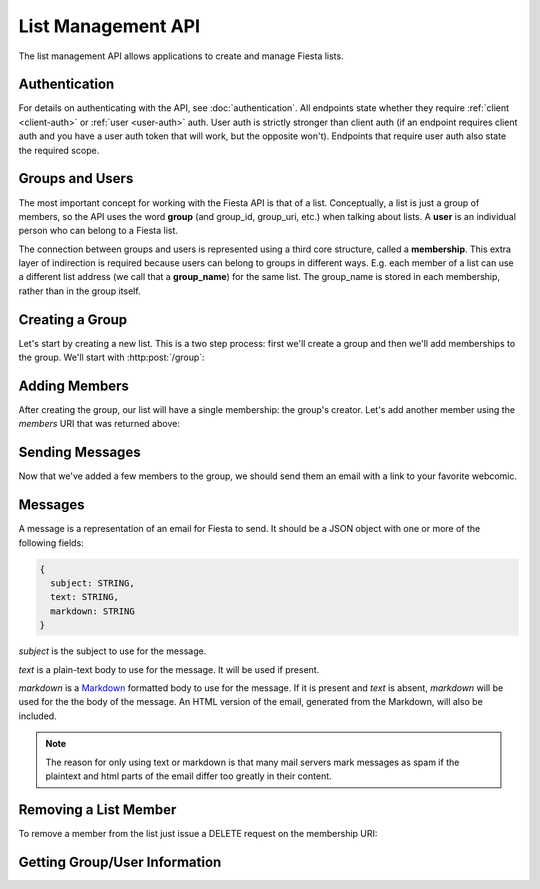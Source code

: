 List Management API
===================

The list management API allows applications to create and manage
Fiesta lists.

Authentication
--------------

For details on authenticating with the API, see
:doc:`authentication`. All endpoints state whether they require
:ref:`client <client-auth>` or :ref:`user <user-auth>` auth. User auth
is strictly stronger than client auth (if an endpoint requires client
auth and you have a user auth token that will work, but the opposite
won't). Endpoints that require user auth also state the required
scope.

Groups and Users
----------------

The most important concept for working with the Fiesta API is that of
a list. Conceptually, a list is just a group of members, so the API
uses the word **group** (and group_id, group_uri, etc.) when talking
about lists. A **user** is an individual person who can belong to a
Fiesta list.

The connection between groups and users is represented using a third
core structure, called a **membership**. This extra layer of
indirection is required because users can belong to groups in
different ways. E.g. each member of a list can use a different list
address (we call that a **group_name**) for the same list. The
group_name is stored in each membership, rather than in the group
itself.

Creating a Group
----------------

Let's start by creating a new list. This is a two step process: first
we'll create a group and then we'll add memberships to the
group. We'll start with :http:post:`/group`:

.. http:post:: /group

    Create a new mailing list. Requires :ref:`user-auth` with "create"
    scope when creating on behalf of a specific user. When creating on
    behalf of your client requires only :ref:`client-auth`.

    Input (as JSON POST data with *Content-Type*
    ``application/json``):

    .. code-block:: js

      {
        creator: {
                   group_name: STRING,
                   address: EMAIL_ADDRESS,
                   display_name: STRING (optional),
                   welcome_message: WELCOME_MESSAGE (optional)
                 } (optional),
        domain: STRING (optional),
        description: STRING (optional)
      }

    `creator` is a block of information about the list's creator. If
    `creator` is present the list is being created on behalf of a
    specific user, so :ref:`user-auth` is required. If the list is
    being created on behalf of your client, the `creator` field should
    **not** be present. In that case, only :ref:`client-auth` is
    necessary.

    `group_name` is the group name that will be used for the group's
    creator. If you're creating a list called "family\@fiesta.cc",
    `group_name` should be "family".

    `address` is the email address of the group's creator
    (e.g. "mike@corp.fiesta.cc"). This address must be owned by the
    authenticated user.

    `display_name` (optional) is the name that will be displayed for
    the group's creator throughout the Fiesta UI (e.g. "Mike
    Dirolf"). If it's included and the creator does not yet have a
    display name, it will be set.

    `welcome_message` (optional) is a :ref:`custom welcome message
    <message>`. If not present, the default Fiesta welcome message
    will be sent to the creator: this includes some basic info about
    the list and the list description. If `welcome_message` is a
    :ref:`Message <message>` instance, the specified message will be sent to the
    creator instead. If it's ``null`` or ``false`` no welcome message
    will be sent.

    `domain` (optional) is the domain to use for the list address. The
    default is "fiesta.cc". To use a custom domain your client must
    have permission for that domain: check out `Fiesta Custom
    <https://fiesta.cc/custom>`_ for setting up custom domains.

    `description` (optional) is a short (maximum of 200 characters)
    description of the list. It is included in the default welcome
    message that is sent to new list members, and elsewhere in the
    Fiesta UI. If you are making a group for the Fantastic Four the
    group_name could be something like "f4" and the description could
    be "Fantastic Four".

    Returns the following JSON data in the response body:

    .. code-block:: js

      {
        status: {
                  code: INT,
                  message: STRING (sometimes present)
                },
        location: URI,
        data: {
                group_id: GROUP_ID,
                group_uri: URI,
                domain: STRING,
                description: STRING,
                members: URI
              }
      }

    The status `code` is a numeric code that will match the response's
    `HTTP status code
    <http://www.w3.org/Protocols/rfc2616/rfc2616-sec10.html>`_. It
    will be ``201`` if the group was created successfully. It will be
    ``202`` if the group was created but is still pending activation
    by the group's owner (they'll need to click a link in an email
    they were sent).

    `message` will be included if there is an additional explanation
    of the status code.

    `group_id` is a unique string that Fiesta has assigned as an
    identifier for the group. This is the handle you'll need for
    subsequent interactions with the group, so it's often a good idea
    to store it somewhere.

    `location` and `group_uri` is the endpoint to use to get
    information about the group. This value will also be present as
    the HTTP *Location* header.

    `members` is the endpoint to use to get a list of group members or
    add another member to this group.

    `description` and `domain` are as described above for the method's
    input.

Adding Members
--------------

After creating the group, our list will have a single membership: the
group's creator. Let's add another member using the `members` URI that
was returned above:

.. http:post:: /membership/(string: group_id)

    Add a group membership. Requires :ref:`user-auth` with "modify"
    scope. The authenticated user must be a member of the group
    identified by `group_id`. Alternatively, the group must have been
    created by the authorized client - in that case only
    :ref:`client-auth` is required.

    Input (as JSON POST data with *Content-Type*
    ``application/json``):

    .. code-block:: js

      {
        group_name: STRING,
        address: EMAIL_ADDRESS,
        display_name: STRING (optional),
        welcome_message: WELCOME_MESSAGE (optional)
      }

    `group_name` is the group name that will be used for the new
    member. If you're creating a list called "family\@fiesta.cc",
    `group_name` should be "family".

    `address` is the email address of the new member.

    `display_name` (optional) is the name that will be displayed for
    the new member throughout the Fiesta UI. If it's included and the
    member does not yet have a display name, it will be set.

    `welcome_message` (optional) is a :ref:`custom welcome message
    <message>`. If not present, the default Fiesta welcome message
    will be sent: this includes some basic info about the list and the
    list description. If `welcome_message` is a :ref:`Message <message>`
    instance, the specified message will be sent to the new member
    instead. If it's ``null`` or ``false`` no welcome message will be
    sent.

    Returns the following JSON data in the response body:

    .. code-block:: js

      {
        status: {
                  code: INT,
                  message: STRING (sometimes present)
                },
        location: URI,
        data: {
                membership_uri: URI
                group_id: GROUP_ID,
                group_uri: URI,
                user_id: USER_ID,
                user_uri: URI,
                group_name: STRING,
              }
      }

    The status `code` is a numeric code that will match the response's
    `HTTP status code
    <http://www.w3.org/Protocols/rfc2616/rfc2616-sec10.html>`_. It
    will be ``201`` if the member was added successfully. It will be
    ``202`` if the member was added but the group is still pending
    activation by the group's owner (they'll need to click a link in
    an email they were sent). It will be ``200`` if the member was not
    added (generally because the address is already a group member).

    `message` will be included if there is an additional explanation
    of the status code.

    `location` and `membership_uri` is the endpoint to use to get
    information about the membership. This value will also be present
    as the HTTP *Location* header.

    `group_id` and `group_uri` are the ID and URI of the group.

    `user_id` and `user_uri` are the ID and URI of the (possibly newly
    created) user.

    `group_name` is the name of the group as used by this user.

Sending Messages
----------------

Now that we've added a few members to the group, we should send them an
email with a link to your favorite webcomic.

.. http:post:: /message/(string: group_id)

    Send a message to a group.

    Requires :ref:`user-auth` with "create" scope. The authenticated
    user must be a member of the group identified by `group_id`. The
    email is sent on behalf of the authenticated user. Alternatively,
    the group must have been created by the current client - in that
    case, only :ref:`client-auth` is required.

    Input (as JSON POST data with *Content-Type*
    ``aplication/json``):

    .. code-block:: js

      {
        message: MESSAGE
      }

    `message` is a :ref:`message` object.

    Returns:

    .. code-block:: js

      {
        status: {
                  code: INT,
                  message: STRING (sometimes present)
                },
        data: {
                group_id: GROUP_ID,
                group_uri: URI,
                message_id: STRING,
                thread_id: STRING,
                message: MESSAGE,
              }
      }

    The status `code` is a numeric code that will match the response's
    `HTTP status code
    <http://www.w3.org/Protocols/rfc2616/rfc2616-sec10.html>`_. It
    will be ``200`` if the message was sent successfully. It will be
    ``400`` if the message failed to send.

    `message (Status)` will be included if there is an additional explanation
    of the status code.

    `group_id` and `group_uri` are the ID and URI of the group.

    `message_id` is a unique identifier (as a string) assigned to the
    sent message.

    `thread_id` is a unique identifier (as a string) assigned to the
    thread created by the sent message.

    `message (Data)` will be a :ref:`Message <message>` representing
    the email sent.


.. _message:

Messages
--------

A message is a representation of an email for Fiesta to send. It
should be a JSON object with one or more of the following fields:

.. code-block:: js

  {
    subject: STRING,
    text: STRING,
    markdown: STRING
  }

`subject` is the subject to use for the message.

`text` is a plain-text body to use for the message. It will be used if
present.

`markdown` is a `Markdown
<http://daringfireball.net/projects/markdown/syntax>`_ formatted body
to use for the message. If it is present and `text` is absent,
`markdown` will be used for the the body of the message. An HTML
version of the email, generated from the Markdown, will also be
included.

.. note:: The reason for only using text or markdown is that many mail
    servers mark messages as spam if the plaintext and html parts of the
    email differ too greatly in their content.

Removing a List Member
----------------------

To remove a member from the list just issue a DELETE request on the membership URI:

.. http:delete:: /membership/(string: group_id)/(string: user_id)

    Remove a group membership.

    Requires :ref:`user-auth` with "modify" scope. The authenticated
    user must be a member of the group identified by
    `group_id`. Alternatively, the group must have been created by the
    current client - in that case, only :ref:`client-auth` is
    required.

    Responds with status code ``200`` if the membership either didn't
    exist or was successfully removed.

Getting Group/User Information
------------------------------

.. http:get:: /group/(string: group_id)

   Retrieve information about a group.

   Requires :ref:`user-auth` with "read" scope. The authenticated user
   must be a member of the group identified by
   `group_id`. Alternatively, the group must have been created by the
   current client - in that case, only :ref:`client-auth` is required.

   Returns:

   .. code-block:: js

     {
       group_id: GROUP_ID,
       group_uri: URI,
       domain: STRING,
       description: STRING,
       members: URI
     }

.. http:get:: /membership/(string: group_id)/(string: user_id)

   Retrieve specific information on a membership between a group and member.

   Requires :ref:`user-auth` with "read" scope. The authenticated user
   must be a member of the group identified by
   `group_id`. Alternatively, the group must have been created by the
   current client - in that case, only :ref:`client-auth` is required.

   Returns:

   .. code-block:: js

     {
       group_id: GROUP_ID,
       group_uri: URI,
       user_id: USER_ID,
       user_uri: URI
     }

   If the authorized user is the user has id `user_id`, the group name
   for the user is also included:

   .. code-block:: js

     {
       group_id: GROUP_ID,
       group_uri: URI,
       user_id: USER_ID,
       user_uri: URI,
       group_name: STRING
     }

.. http:get:: /membership/(string: group_id)

   Retrieve a list of all the membership URIs for a particular group.

   Requires :ref:`user-auth` with "read" scope. The authenticated user
   must be a member of the group identified by
   `group_id`. Alternatively, the group must have been created by the
   current client - in that case, only :ref:`client-auth` is required.

   Returns:

   .. code-block:: js

     {
       memberships: [{
                       group_id: GROUP_ID,
                       group_uri: URI,
                       user_id: USER_ID,
                       user_uri: URI,
                       membership_uri: URI
                     }, ...]
     }


.. http:get:: /user/(string: user_id)

   Retrieve information about a user.

   The response includes a list of scopes the user with id `user_id`
   has authorized for this client:

   .. code-block:: js

     {
       user_id: USER_ID,
       scopes: SCOPES
     }

   If the client has :ref:`user-auth` with "read" scope, and the
   authenticated user has id `user_id`, additional information is
   returned:

   .. code-block:: js

     {
       user_id: USER_ID,
       scopes: SCOPES
       name: STRING,
       memberships: URI,
     }


.. http:get:: /groups_for/(string: user_id)

   Returns a list of all the memberships for a particular user.

   Requires :ref:`user-auth` with "read" scope.

   Returns:

   .. code-block:: js

     {
       memberships: [{
                       group_id: GROUP_ID,
                       group_uri: URI,
                       user_id: USER_ID,
                       user_uri: URI,
                       membership_uri: URI
                     }, ...]
     }
